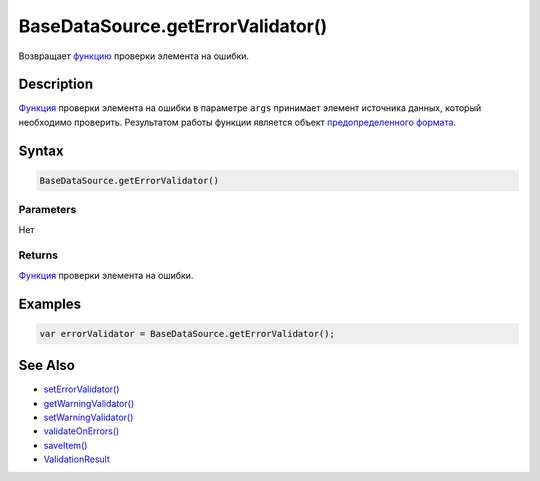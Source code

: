 BaseDataSource.getErrorValidator()
==================================

Возвращает `функцию <../../../Script/>`__ проверки элемента на ошибки.

Description
-----------

`Функция <../../../Script/>`__ проверки элемента на ошибки в параметре
``args`` принимает элемент источника данных, который необходимо
проверить. Результатом работы функции является объект `предопределенного
формата <../ValidationResult/>`__.

Syntax
------

.. code:: js

    BaseDataSource.getErrorValidator()

Parameters
~~~~~~~~~~

Нет

Returns
~~~~~~~

`Функция <../../../Script/>`__ проверки элемента на ошибки.

Examples
--------

.. code:: js

    var errorValidator = BaseDataSource.getErrorValidator();

See Also
--------

-  `setErrorValidator() <../BaseDataSource.setErrorValidator.html>`__
-  `getWarningValidator() <../BaseDataSource.getWarningValidator.html>`__
-  `setWarningValidator() <../BaseDataSource.setWarningValidator.html>`__
-  `validateOnErrors() <../BaseDataSource.validateOnErrors.html>`__
-  `saveItem() <../BaseDataSource.saveItem.html>`__
-  `ValidationResult <../ValidationResult/>`__
